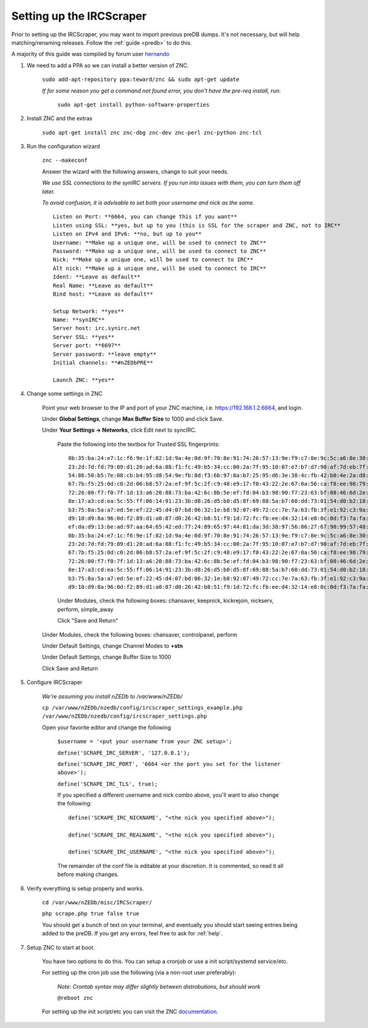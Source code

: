 .. _ircscraper:

Setting up the IRCScraper
-------------------------

Prior to setting up the IRCScraper, you may want to import previous preDB dumps. It's not necessary, but will help matching/renaming releases. Follow the :ref:`guide <predb>` to do this.

A majority of this guide was compiled by forum user hernando_

1. We need to add a PPA so we can install a better version of ZNC.

    ``sudo add-apt-repository ppa:teward/znc && sudo apt-get update``
    
    *If for some reason you get a command not found error, you don't have the pre-req install, run:*
    
        ``sudo apt-get install python-software-properties``
        
2. Install ZNC and the extras

    ``sudo apt-get install znc znc-dbg znc-dev znc-perl znc-python znc-tcl``
    
3. Run the configuration wizard
    
    ``znc --makeconf``
    
    Answer the wizard with the following answers, change to suit your needs.
    
    *We use SSL connections to the synIRC servers. If you run into issues with them, you can turn them off later.*
    
    *To avoid confusion, it is advisable to set both your username and nick as the same.* ::
    
        Listen on Port: **6664, you can change this if you want**
        Listen using SSL: **yes, but up to you (this is SSL for the scraper and ZNC, not to IRC**
        Listen on IPv4 and IPv6: **no, but up to you**
        Username: **Make up a unique one, will be used to connect to ZNC**
        Password: **Make up a unique one, will be used to connect to ZNC**
        Nick: **Make up a unique one, will be used to connect to IRC**
        Alt nick: **Make up a unique one, will be used to connect to IRC**
        Ident: **Leave as default**
        Real Name: **Leave as default**
        Bind host: **Leave as default**
        
        Setup Network: **yes**
        Name: **synIRC**
        Server host: irc.synirc.net
        Server SSL: **yes**
        Server port: **6697**
        Server password: **leave empty**
        Initial channels: **#nZEDbPRE**
        
        Launch ZNC: **yes**
        
4. Change some settings in ZNC

    Point your web browser to the IP and port of your ZNC machine, i.e. https://192.168.1.2:6664, and login.
    
    Under **Global Settings**, change **Max Buffer Size** to 1000 and click Save.
    
    Under **Your Settings -> Networks**, click Edit next to syncIRC.
    
        Paste the following into the textbox for Trusted SSL fingerprints::
        
            0b:35:ba:24:e7:1c:f6:9e:1f:82:1d:9a:4e:0d:9f:70:8e:91:74:26:57:13:9e:f9:c7:8e:9c:5c:a6:8e:30:62
            23:2d:7d:fd:79:09:d1:20:ad:6a:88:f1:fc:49:b5:34:cc:00:2a:7f:95:10:07:e7:b7:d7:90:af:7d:eb:7f:07
            54:86:50:b5:7e:08:cb:b4:95:d8:54:9e:fb:8d:f3:6b:97:8a:b7:25:95:d6:3e:38:4c:fb:42:b0:4e:2a:d8:de
            67:7b:f5:25:0d:c0:2d:06:b8:57:2a:ef:9f:5c:2f:c9:48:e9:17:f0:43:22:2e:67:0a:56:ca:f8:ee:98:79:71
            72:26:00:f7:f0:7f:1d:13:a6:20:88:73:ba:42:6c:8b:5e:ef:fd:04:b3:98:90:f7:23:63:bf:08:46:6d:2e:41
            8e:17:a3:cd:ea:5c:55:ff:06:14:91:23:3b:d8:26:d5:b0:d5:8f:69:88:5a:b7:60:dd:73:01:54:d0:b2:18:65
            b3:75:8a:5a:a7:ed:5e:ef:22:45:d4:07:bd:06:32:1e:b8:92:07:49:72:cc:7e:7a:63:fb:3f:e1:92:c3:9a:5a
            d9:10:d9:8a:96:0d:f2:89:d1:a0:87:d0:26:42:b8:51:f9:1d:72:fc:fb:ee:d4:32:14:e8:0c:0d:f3:7a:fa:63
            ef:da:d9:13:be:ad:97:aa:64:65:42:ed:77:24:89:65:97:44:81:da:3d:38:97:56:86:27:67:90:99:57:48:7c
            0b:35:ba:24:e7:1c:f6:9e:1f:82:1d:9a:4e:0d:9f:70:8e:91:74:26:57:13:9e:f9:c7:8e:9c:5c:a6:8e:30:62
            23:2d:7d:fd:79:09:d1:20:ad:6a:88:f1:fc:49:b5:34:cc:00:2a:7f:95:10:07:e7:b7:d7:90:af:7d:eb:7f:07
            67:7b:f5:25:0d:c0:2d:06:b8:57:2a:ef:9f:5c:2f:c9:48:e9:17:f0:43:22:2e:67:0a:56:ca:f8:ee:98:79:71
            72:26:00:f7:f0:7f:1d:13:a6:20:88:73:ba:42:6c:8b:5e:ef:fd:04:b3:98:90:f7:23:63:bf:08:46:6d:2e:41
            8e:17:a3:cd:ea:5c:55:ff:06:14:91:23:3b:d8:26:d5:b0:d5:8f:69:88:5a:b7:60:dd:73:01:54:d0:b2:18:65
            b3:75:8a:5a:a7:ed:5e:ef:22:45:d4:07:bd:06:32:1e:b8:92:07:49:72:cc:7e:7a:63:fb:3f:e1:92:c3:9a:5a
            d9:10:d9:8a:96:0d:f2:89:d1:a0:87:d0:26:42:b8:51:f9:1d:72:fc:fb:ee:d4:32:14:e8:0c:0d:f3:7a:fa:63
    
        Under Modules, check the following boxes: chansaver, keepnick, kickrejoin, nickserv, perform, simple_away
        
        Click "Save and Return"
    
    Under Modules, check the following boxes: chansaver, controlpanel, perform
    
    Under Default Settings, change Channel Modes to **+stn**
    
    Under Default Settings, change Buffer Size to 1000
    
    Click Save and Return
    
5. Configure IRCScraper

    *We're assuming you install nZEDb to /var/www/nZEDb/*

    ``cp /var/www/nZEDb/nzedb/config/ircscraper_settings_example.php /var/www/nZEDb/nzedb/config/ircscraper_settings.php``
    
    Open your favorite editor and change the following
    
        ``$username = '<put your username from your ZNC setup>';``
        
        ``define('SCRAPE_IRC_SERVER', '127.0.0.1');``
        
        ``define('SCRAPE_IRC_PORT', '6664 <or the port you set for the listener above>');``
        
        ``define('SCRAPE_IRC_TLS', true);``
        
        If you specified a different username and nick combo above, you'll want to also change the following::
        
            define('SCRAPE_IRC_NICKNAME', "<the nick you specified above>");
            
            define('SCRAPE_IRC_REALNAME', "<the nick you specified above>");
            
            define('SCRAPE_IRC_USERNAME', "<the nick you specified above>");
            
        The remainder of the conf file is editable at your discretion. It is commented, so read it all before making changes.
        
6. Verify everything is setup properly and works.

    ``cd /var/www/nZEDb/misc/IRCScraper/``
    
    ``php scrape.php true false true``
    
    You should get a bunch of text on your terminal, and eventually you should start seeing entries being added to the preDB. If you get any errors, feel free to ask for :ref:`help`.
    
7. Setup ZNC to start at boot.

    You have two options to do this. You can setup a cronjob or use a init script/systemd service/etc.
    
    For setting up the cron job use the following (via a non-root user preferably):
    
        *Note: Crontab syntax may differ slightly between distrobutions, but should work*
    
        ``@reboot znc``
    
    For setting up the init script/etc you can visit the ZNC documentation_.
        
.. _hernando: http://forums.nzedb.com/index.php?topic=2000.0
.. _documentation: http://wiki.znc.in/Running_ZNC_as_a_system_daemon